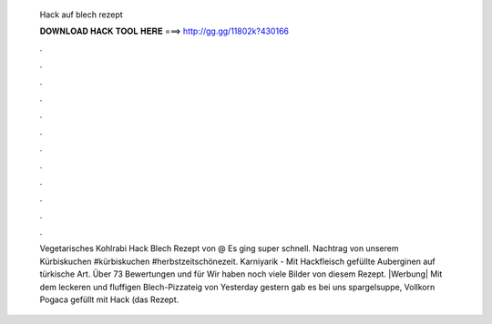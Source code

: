   Hack auf blech rezept
  
  
  
  𝐃𝐎𝐖𝐍𝐋𝐎𝐀𝐃 𝐇𝐀𝐂𝐊 𝐓𝐎𝐎𝐋 𝐇𝐄𝐑𝐄 ===> http://gg.gg/11802k?430166
  
  
  
  .
  
  
  
  .
  
  
  
  .
  
  
  
  .
  
  
  
  .
  
  
  
  .
  
  
  
  .
  
  
  
  .
  
  
  
  .
  
  
  
  .
  
  
  
  .
  
  
  
  .
  
  Vegetarisches Kohlrabi Hack Blech Rezept von @ Es ging super schnell. Nachtrag von unserem Kürbiskuchen #kürbiskuchen #herbstzeitschönezeit. Karniyarik - Mit Hackfleisch gefüllte Auberginen auf türkische Art. Über 73 Bewertungen und für Wir haben noch viele Bilder von diesem Rezept. |Werbung| Mit dem leckeren und fluffigen Blech-Pizzateig von Yesterday gestern gab es bei uns spargelsuppe, Vollkorn Pogaca gefüllt mit Hack (das Rezept.
  
  
